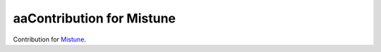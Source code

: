 aaContribution for Mistune
========================

Contribution for `Mistune <https://github.com/lepture/mistune>`_.
